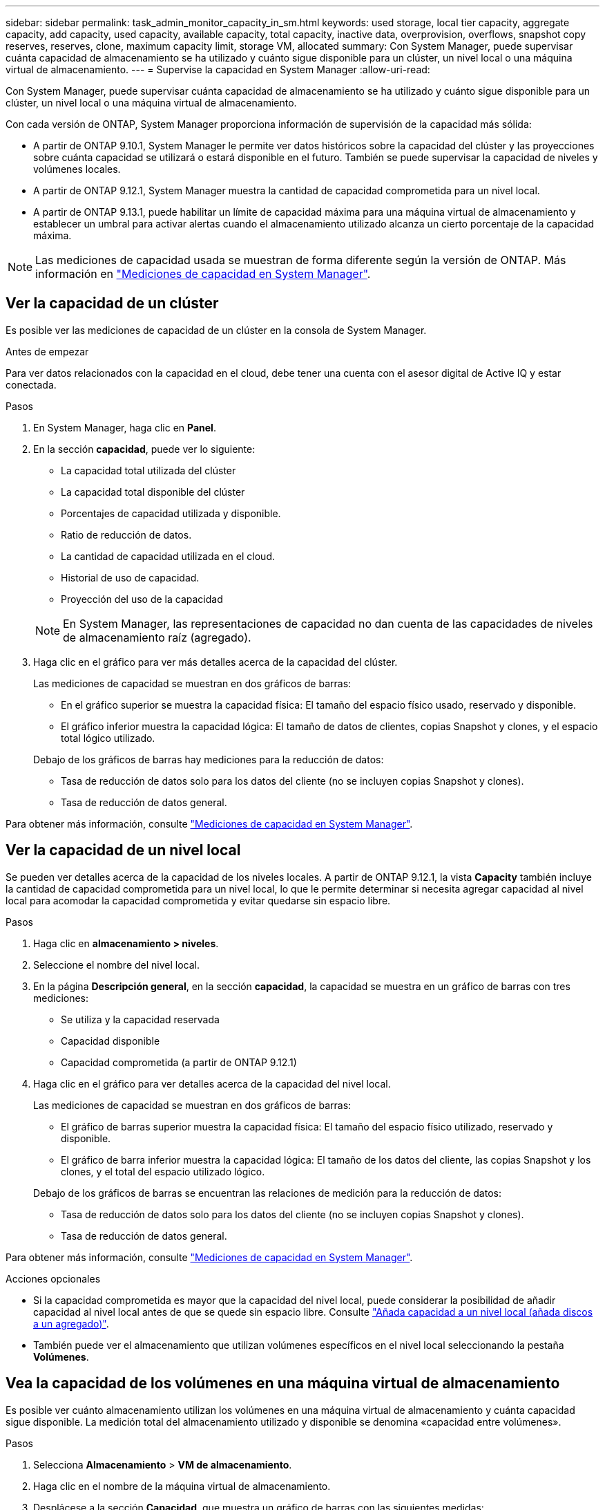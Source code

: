 ---
sidebar: sidebar 
permalink: task_admin_monitor_capacity_in_sm.html 
keywords: used storage, local tier capacity, aggregate capacity, add capacity, used capacity, available capacity, total capacity, inactive data, overprovision, overflows, snapshot copy reserves, reserves, clone, maximum capacity limit, storage VM, allocated 
summary: Con System Manager, puede supervisar cuánta capacidad de almacenamiento se ha utilizado y cuánto sigue disponible para un clúster, un nivel local o una máquina virtual de almacenamiento. 
---
= Supervise la capacidad en System Manager
:allow-uri-read: 


[role="lead"]
Con System Manager, puede supervisar cuánta capacidad de almacenamiento se ha utilizado y cuánto sigue disponible para un clúster, un nivel local o una máquina virtual de almacenamiento.

Con cada versión de ONTAP, System Manager proporciona información de supervisión de la capacidad más sólida:

* A partir de ONTAP 9.10.1, System Manager le permite ver datos históricos sobre la capacidad del clúster y las proyecciones sobre cuánta capacidad se utilizará o estará disponible en el futuro. También se puede supervisar la capacidad de niveles y volúmenes locales.
* A partir de ONTAP 9.12.1, System Manager muestra la cantidad de capacidad comprometida para un nivel local.
* A partir de ONTAP 9.13.1, puede habilitar un límite de capacidad máxima para una máquina virtual de almacenamiento y establecer un umbral para activar alertas cuando el almacenamiento utilizado alcanza un cierto porcentaje de la capacidad máxima.



NOTE: Las mediciones de capacidad usada se muestran de forma diferente según la versión de ONTAP. Más información en link:./concepts/capacity-measurements-in-sm-concept.html["Mediciones de capacidad en System Manager"].



== Ver la capacidad de un clúster

Es posible ver las mediciones de capacidad de un clúster en la consola de System Manager.

.Antes de empezar
Para ver datos relacionados con la capacidad en el cloud, debe tener una cuenta con el asesor digital de Active IQ y estar conectada.

.Pasos
. En System Manager, haga clic en *Panel*.
. En la sección *capacidad*, puede ver lo siguiente:
+
--
** La capacidad total utilizada del clúster
** La capacidad total disponible del clúster
** Porcentajes de capacidad utilizada y disponible.
** Ratio de reducción de datos.
** La cantidad de capacidad utilizada en el cloud.
** Historial de uso de capacidad.
** Proyección del uso de la capacidad


--
+

NOTE: En System Manager, las representaciones de capacidad no dan cuenta de las capacidades de niveles de almacenamiento raíz (agregado).

. Haga clic en el gráfico para ver más detalles acerca de la capacidad del clúster.
+
Las mediciones de capacidad se muestran en dos gráficos de barras:

+
--
** En el gráfico superior se muestra la capacidad física: El tamaño del espacio físico usado, reservado y disponible.
** El gráfico inferior muestra la capacidad lógica: El tamaño de datos de clientes, copias Snapshot y clones, y el espacio total lógico utilizado.


--
+
Debajo de los gráficos de barras hay mediciones para la reducción de datos:

+
--
** Tasa de reducción de datos solo para los datos del cliente (no se incluyen copias Snapshot y clones).
** Tasa de reducción de datos general.


--


Para obtener más información, consulte link:./concepts/capacity-measurements-in-sm-concept.html["Mediciones de capacidad en System Manager"].



== Ver la capacidad de un nivel local

Se pueden ver detalles acerca de la capacidad de los niveles locales. A partir de ONTAP 9.12.1, la vista *Capacity* también incluye la cantidad de capacidad comprometida para un nivel local, lo que le permite determinar si necesita agregar capacidad al nivel local para acomodar la capacidad comprometida y evitar quedarse sin espacio libre.

.Pasos
. Haga clic en *almacenamiento > niveles*.
. Seleccione el nombre del nivel local.
. En la página *Descripción general*, en la sección *capacidad*, la capacidad se muestra en un gráfico de barras con tres mediciones:
+
** Se utiliza y la capacidad reservada
** Capacidad disponible
** Capacidad comprometida (a partir de ONTAP 9.12.1)


. Haga clic en el gráfico para ver detalles acerca de la capacidad del nivel local.
+
Las mediciones de capacidad se muestran en dos gráficos de barras:

+
--
** El gráfico de barras superior muestra la capacidad física: El tamaño del espacio físico utilizado, reservado y disponible.
** El gráfico de barra inferior muestra la capacidad lógica: El tamaño de los datos del cliente, las copias Snapshot y los clones, y el total del espacio utilizado lógico.


--
+
Debajo de los gráficos de barras se encuentran las relaciones de medición para la reducción de datos:

+
--
** Tasa de reducción de datos solo para los datos del cliente (no se incluyen copias Snapshot y clones).
** Tasa de reducción de datos general.


--


Para obtener más información, consulte link:./concepts/capacity-measurements-in-sm-concept.html["Mediciones de capacidad en System Manager"].

.Acciones opcionales
* Si la capacidad comprometida es mayor que la capacidad del nivel local, puede considerar la posibilidad de añadir capacidad al nivel local antes de que se quede sin espacio libre. Consulte link:./disks-aggregates/add-disks-local-tier-aggr-task.html["Añada capacidad a un nivel local (añada discos a un agregado)"].
* También puede ver el almacenamiento que utilizan volúmenes específicos en el nivel local seleccionando la pestaña *Volúmenes*.




== Vea la capacidad de los volúmenes en una máquina virtual de almacenamiento

Es posible ver cuánto almacenamiento utilizan los volúmenes en una máquina virtual de almacenamiento y cuánta capacidad sigue disponible. La medición total del almacenamiento utilizado y disponible se denomina «capacidad entre volúmenes».

.Pasos
. Selecciona *Almacenamiento* > *VM de almacenamiento*.
. Haga clic en el nombre de la máquina virtual de almacenamiento.
. Desplácese a la sección *Capacidad*, que muestra un gráfico de barras con las siguientes medidas:
+
--
** *Físico utilizado*: Suma del almacenamiento físico utilizado en todos los volúmenes de esta VM de almacenamiento.
** *Disponible*: Suma de la capacidad disponible en todos los volúmenes de esta VM de almacenamiento.
** *Lógico usado*: Suma del almacenamiento lógico usado en todos los volúmenes de esta VM de almacenamiento.


--


Para obtener más información sobre las mediciones, consulte link:./concepts/capacity-measurements-in-sm-concept.html["Mediciones de capacidad en System Manager"].



== Vea el límite de capacidad máxima de una máquina virtual de almacenamiento

A partir de ONTAP 9.13.1, puede ver el límite de capacidad máxima de una máquina virtual de almacenamiento.

.Antes de empezar
Debe link:manage-max-cap-limit-svm-in-sm-task.html["Habilite el límite de capacidad máxima de una máquina virtual de almacenamiento"] antes de poder verlo.

.Pasos
. Selecciona *Almacenamiento* > *VM de almacenamiento*.
+
Es posible ver las mediciones de capacidad máxima de dos maneras:

+
--
** En la fila de la VM de almacenamiento, vea la columna *Capacidad máxima* que contiene un gráfico de barras que muestra la capacidad utilizada, la capacidad disponible y la capacidad máxima.
** Haga clic en el nombre de la máquina virtual de almacenamiento. En la pestaña *Overview*, desplácese para ver los valores de umbral de alerta de capacidad máxima, capacidad asignada y capacidad en la columna izquierda.


--


.Información relacionada
* link:manage-max-cap-limit-svm-in-sm-task.html#edit-max-cap-limit-svm["Edite el límite de capacidad máxima de una máquina virtual de almacenamiento"]
* link:./concepts/capacity-measurements-in-sm-concept.html["Mediciones de capacidad en System Manager"]

